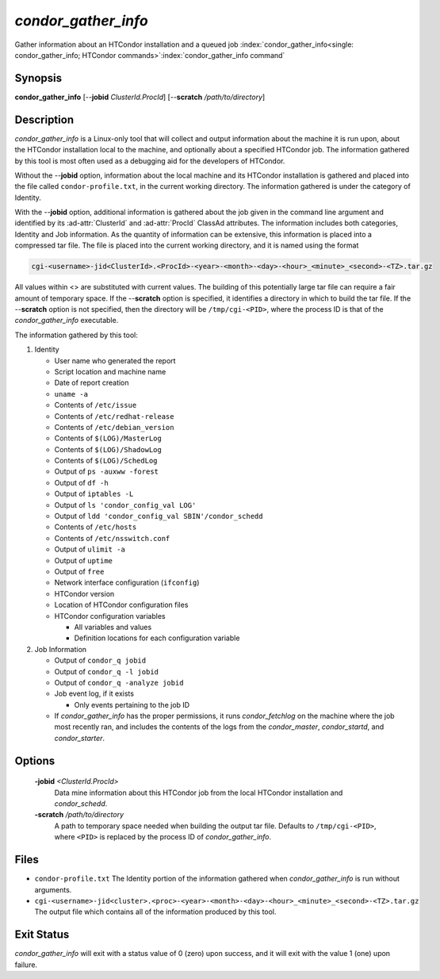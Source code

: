 *condor_gather_info*
======================

Gather information about an HTCondor installation and a queued job
:index:`condor_gather_info<single: condor_gather_info; HTCondor commands>`\ :index:`condor_gather_info command`

Synopsis
--------

**condor_gather_info** [--**jobid** *ClusterId.ProcId*] [--**scratch**
*/path/to/directory*]

Description
-----------

*condor_gather_info* is a Linux-only tool that will collect and output
information about the machine it is run upon, about the HTCondor
installation local to the machine, and optionally about a specified
HTCondor job. The information gathered by this tool is most often used
as a debugging aid for the developers of HTCondor.

Without the --**jobid** option, information about the local machine and
its HTCondor installation is gathered and placed into the file called
``condor-profile.txt``, in the current working directory. The
information gathered is under the category of Identity.

With the --**jobid** option, additional information is gathered about
the job given in the command line argument and identified by its
:ad-attr:`ClusterId` and :ad-attr:`ProcId` ClassAd attributes. The information
includes both categories, Identity and Job information. As the quantity
of information can be extensive, this information is placed into a
compressed tar file. The file is placed into the current working
directory, and it is named using the format

.. code-block:: text

    cgi-<username>-jid<ClusterId>.<ProcId>-<year>-<month>-<day>-<hour>_<minute>_<second>-<TZ>.tar.gz

All values within <> are substituted with current values. The building
of this potentially large tar file can require a fair amount of
temporary space. If the --**scratch** option is specified, it identifies
a directory in which to build the tar file. If the --**scratch** option
is not specified, then the directory will be ``/tmp/cgi-<PID>``, where
the process ID is that of the *condor_gather_info* executable.

The information gathered by this tool:

#. Identity

   -  User name who generated the report
   -  Script location and machine name
   -  Date of report creation
   -  ``uname -a``
   -  Contents of ``/etc/issue``
   -  Contents of ``/etc/redhat-release``
   -  Contents of ``/etc/debian_version``
   -  Contents of ``$(LOG)/MasterLog``
   -  Contents of ``$(LOG)/ShadowLog``
   -  Contents of ``$(LOG)/SchedLog``
   -  Output of ``ps -auxww -forest``
   -  Output of ``df -h``
   -  Output of ``iptables -L``
   -  Output of ``ls 'condor_config_val LOG'``
   -  Output of ``ldd 'condor_config_val SBIN'/condor_schedd``
   -  Contents of ``/etc/hosts``
   -  Contents of ``/etc/nsswitch.conf``
   -  Output of ``ulimit -a``
   -  Output of ``uptime``
   -  Output of ``free``
   -  Network interface configuration (``ifconfig``)
   -  HTCondor version
   -  Location of HTCondor configuration files
   -  HTCondor configuration variables

      -  All variables and values
      -  Definition locations for each configuration variable

#. Job Information

   -  Output of ``condor_q jobid``
   -  Output of ``condor_q -l jobid``
   -  Output of ``condor_q -analyze jobid``
   -  Job event log, if it exists

      -  Only events pertaining to the job ID

   -  If *condor_gather_info* has the proper permissions, it runs
      *condor_fetchlog* on the machine where the job most recently ran,
      and includes the contents of the logs from the *condor_master*,
      *condor_startd*, and *condor_starter*.

Options
-------

 **-jobid** *<ClusterId.ProcId>*
    Data mine information about this HTCondor job from the local
    HTCondor installation and *condor_schedd*.
 **-scratch** */path/to/directory*
    A path to temporary space needed when building the output tar file.
    Defaults to ``/tmp/cgi-<PID>``, where ``<PID>`` is replaced by the
    process ID of *condor_gather_info*.

Files
-----

-  ``condor-profile.txt`` The Identity portion of the information
   gathered when *condor_gather_info* is run without arguments.
-  ``cgi-<username>-jid<cluster>.<proc>-<year>-<month>-<day>-<hour>_<minute>_<second>-<TZ>.tar.gz``
   The output file which contains all of the information produced by
   this tool.

Exit Status
-----------

*condor_gather_info* will exit with a status value of 0 (zero) upon
success, and it will exit with the value 1 (one) upon failure.

